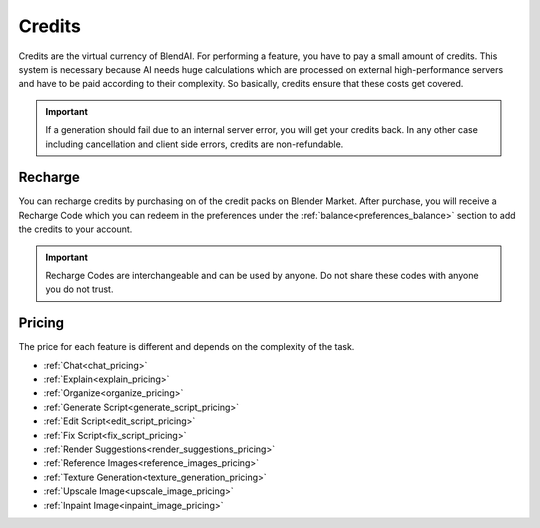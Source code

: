 *******
Credits
*******

Credits are the virtual currency of BlendAI. For performing a feature, you have to pay a small amount of credits. This system is necessary because AI needs huge calculations which are processed on external high-performance servers and have to be paid according to their complexity. So basically, credits ensure that these costs get covered.

.. important::

    If a generation should fail due to an internal server error, you will get your credits back.
    In any other case including cancellation and client side errors, credits are non-refundable.


.. _credits_pricing:

Recharge
========

You can recharge credits by purchasing on of the credit packs on Blender Market.
After purchase, you will receive a Recharge Code which you can redeem in the preferences under the :ref:`balance<preferences_balance>` section to add the credits to your account.

.. important::
   
      Recharge Codes are interchangeable and can be used by anyone. Do not share these codes with anyone you do not trust.


Pricing
=======

The price for each feature is different and depends on the complexity of the task.

- :ref:`Chat<chat_pricing>`
- :ref:`Explain<explain_pricing>`
- :ref:`Organize<organize_pricing>`
- :ref:`Generate Script<generate_script_pricing>`
- :ref:`Edit Script<edit_script_pricing>`
- :ref:`Fix Script<fix_script_pricing>`
- :ref:`Render Suggestions<render_suggestions_pricing>`
- :ref:`Reference Images<reference_images_pricing>`
- :ref:`Texture Generation<texture_generation_pricing>`
- :ref:`Upscale Image<upscale_image_pricing>`
- :ref:`Inpaint Image<inpaint_image_pricing>`